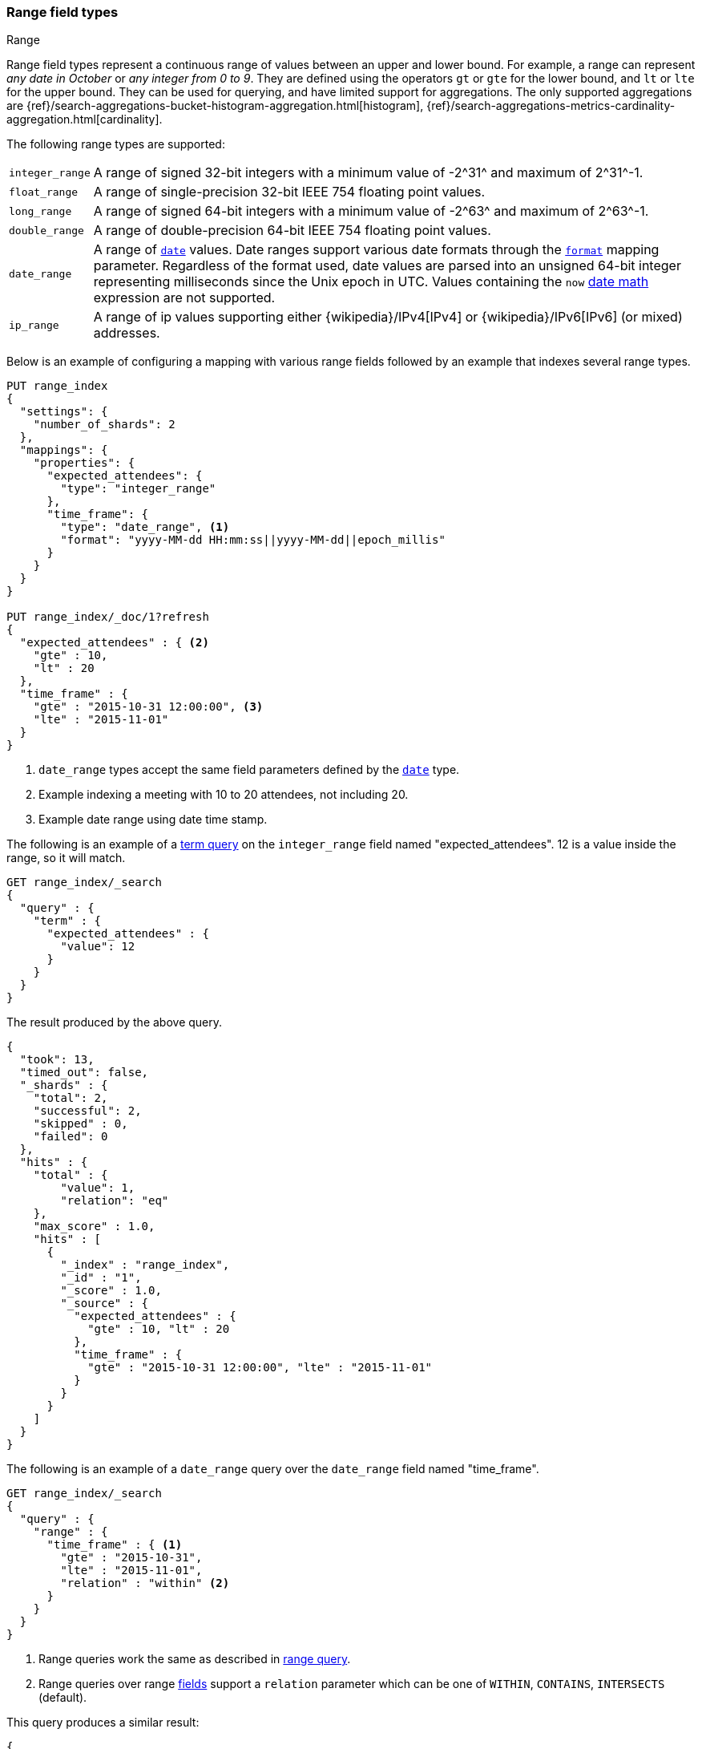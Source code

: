 [[range]]
=== Range field types
++++
<titleabbrev>Range</titleabbrev>
++++

Range field types represent a continuous range of values between an upper and lower
bound. For example, a range can represent _any date in October_ or _any
integer from 0 to 9_. They are defined using the operators
`gt` or `gte` for the lower bound, and `lt` or `lte` for the upper bound.
They can be used for querying, and have
limited support for aggregations. The only supported aggregations are
{ref}/search-aggregations-bucket-histogram-aggregation.html[histogram],
{ref}/search-aggregations-metrics-cardinality-aggregation.html[cardinality].

The following range types are supported:

[horizontal]
`integer_range`::   A range of signed 32-bit integers with a minimum value of +-2^31^+ and maximum of +2^31^-1+.
`float_range`::     A range of single-precision 32-bit IEEE 754 floating point values.
`long_range`::      A range of signed 64-bit integers with a minimum value of +-2^63^+ and maximum of +2^63^-1+.
`double_range`::    A range of double-precision 64-bit IEEE 754 floating point values.
`date_range`::      A range of <<date,`date`>> values. Date ranges support various date formats
                    through the <<mapping-date-format,`format`>> mapping parameter. Regardless of
                    the format used, date values are parsed into an unsigned 64-bit integer
                    representing milliseconds since the Unix epoch in UTC. Values containing the
                    `now` <<date-math,date math>> expression are not supported.
`ip_range` ::       A range of ip values supporting either {wikipedia}/IPv4[IPv4] or
                    {wikipedia}/IPv6[IPv6] (or mixed) addresses.

Below is an example of configuring a mapping with various range fields followed by an example that indexes several range types.

[source,console]
--------------------------------------------------
PUT range_index
{
  "settings": {
    "number_of_shards": 2
  },
  "mappings": {
    "properties": {
      "expected_attendees": {
        "type": "integer_range"
      },
      "time_frame": {
        "type": "date_range", <1>
        "format": "yyyy-MM-dd HH:mm:ss||yyyy-MM-dd||epoch_millis"
      }
    }
  }
}

PUT range_index/_doc/1?refresh
{
  "expected_attendees" : { <2>
    "gte" : 10,
    "lt" : 20
  },
  "time_frame" : {
    "gte" : "2015-10-31 12:00:00", <3>
    "lte" : "2015-11-01"
  }
}
--------------------------------------------------
// TESTSETUP

<1> `date_range` types accept the same field parameters defined by the <<date, `date`>> type.
<2> Example indexing a meeting with 10 to 20 attendees, not including 20.
<3> Example date range using date time stamp.

The following is an example of a <<query-dsl-term-query, term query>> on the `integer_range` field named "expected_attendees".
12 is a value inside the range, so it will match.

[source,console]
--------------------------------------------------
GET range_index/_search
{
  "query" : {
    "term" : {
      "expected_attendees" : {
        "value": 12
      }
    }
  }
}
--------------------------------------------------

The result produced by the above query.

[source,console-result]
--------------------------------------------------
{
  "took": 13,
  "timed_out": false,
  "_shards" : {
    "total": 2,
    "successful": 2,
    "skipped" : 0,
    "failed": 0
  },
  "hits" : {
    "total" : {
        "value": 1,
        "relation": "eq"
    },
    "max_score" : 1.0,
    "hits" : [
      {
        "_index" : "range_index",
        "_id" : "1",
        "_score" : 1.0,
        "_source" : {
          "expected_attendees" : {
            "gte" : 10, "lt" : 20
          },
          "time_frame" : {
            "gte" : "2015-10-31 12:00:00", "lte" : "2015-11-01"
          }
        }
      }
    ]
  }
}
--------------------------------------------------
// TESTRESPONSE[s/"took": 13/"took" : $body.took/]

The following is an example of a `date_range` query over the `date_range` field named "time_frame".

[source,console]
--------------------------------------------------
GET range_index/_search
{
  "query" : {
    "range" : {
      "time_frame" : { <1>
        "gte" : "2015-10-31",
        "lte" : "2015-11-01",
        "relation" : "within" <2>
      }
    }
  }
}
--------------------------------------------------

<1> Range queries work the same as described in <<query-dsl-range-query, range query>>.
<2> Range queries over range <<mapping-types, fields>> support a `relation` parameter which can be one of `WITHIN`, `CONTAINS`,
    `INTERSECTS` (default).

This query produces a similar result:

[source,console-result]
--------------------------------------------------
{
  "took": 13,
  "timed_out": false,
  "_shards" : {
    "total": 2,
    "successful": 2,
    "skipped" : 0,
    "failed": 0
  },
  "hits" : {
    "total" : {
        "value": 1,
        "relation": "eq"
    },
    "max_score" : 1.0,
    "hits" : [
      {
        "_index" : "range_index",
        "_id" : "1",
        "_score" : 1.0,
        "_source" : {
          "expected_attendees" : {
            "gte" : 10, "lt" : 20
          },
          "time_frame" : {
            "gte" : "2015-10-31 12:00:00", "lte" : "2015-11-01"
          }
        }
      }
    ]
  }
}
--------------------------------------------------
// TESTRESPONSE[s/"took": 13/"took" : $body.took/]

[[ip-range]]
==== IP Range

In addition to the range format above, IP ranges can be provided in
{wikipedia}/Classless_Inter-Domain_Routing#CIDR_notation[CIDR] notation:

[source,console]
--------------------------------------------------
PUT range_index/_mapping
{
  "properties": {
    "ip_allowlist": {
      "type": "ip_range"
    }
  }
}

PUT range_index/_doc/2
{
  "ip_allowlist" : "192.168.0.0/16"
}
--------------------------------------------------

[[range-params]]
==== Parameters for range fields

The following parameters are accepted by range types:

[horizontal]

<<coerce,`coerce`>>::

    Try to convert strings to numbers and truncate fractions for integers.
    Accepts `true` (default) and `false`.

<<doc-values,`doc_values`>>::

    Should the field be stored on disk in a column-stride fashion, so that it
    can later be used for sorting, aggregations, or scripting? Accepts `true`
    (default) or `false`.

<<mapping-index,`index`>>::

    Should the field be searchable? Accepts `true` (default) and `false`.

<<mapping-store,`store`>>::

    Whether the field value should be stored and retrievable separately from
    the <<mapping-source-field,`_source`>> field. Accepts `true` or `false`
    (default).

[[range-synthetic-source]]
==== Synthetic `_source`

IMPORTANT: Synthetic `_source` is Generally Available only for TSDB indices
(indices that have `index.mode` set to `time_series`). For other indices
synthetic `_source` is in technical preview. Features in technical preview may
be changed or removed in a future release. Elastic will work to fix
any issues, but features in technical preview are not subject to the support SLA
of official GA features.

`range` fields support <<synthetic-source,synthetic `_source`>> in their default
configuration. Synthetic `_source` cannot be used together with
<<copy-to,`copy_to`>> or with <<doc-values,`doc_values`>> disabled.

Synthetic source always sorts values and removes duplicates for all `range` fields except `ip_range` . Ranges are sorted by their lower bound and then by upper bound. For example:
[source,console,id=synthetic-source-range-sorting-example]
----
PUT idx
{
  "mappings": {
    "_source": { "mode": "synthetic" },
    "properties": {
      "my_range": { "type": "long_range" }
    }
  }
}
PUT idx/_doc/1
{
  "my_range": [
    {
        "gte": 200,
        "lte": 300
    },
    {
        "gte": 1,
        "lte": 100
    },
    {
        "gte": 200,
        "lte": 300
    },
    {
        "gte": 200,
        "lte": 500
    }
  ]
}
----
// TEST[s/$/\nGET idx\/_doc\/1?filter_path=_source\n/]

Will become:

[source,console-result]
----
{
  "my_range": [
    {
        "gte": 1,
        "lte": 100
    },
    {
        "gte": 200,
        "lte": 300
    },
    {
        "gte": 200,
        "lte": 500
    }
  ]
}
----
// TEST[s/^/{"_source":/ s/\n$/}/]

Values of `ip_range` fields are not sorted but original order is not preserved. Duplicate ranges are removed. If `ip_range` field value is provided as a CIDR, it will be represented as a range of IP addresses in synthetic source.

For example:
[source,console,id=synthetic-source-range-ip-example]
----
PUT idx
{
  "mappings": {
    "_source": { "mode": "synthetic" },
    "properties": {
      "my_range": { "type": "ip_range" }
    }
  }
}
PUT idx/_doc/1
{
  "my_range": [
    {
      "gte": "192.168.0.0",
      "lte": "192.168.0.20"
    },
    "10.0.0.0/24",
    {
      "gte": "10.0.0.0",
      "lte": "10.0.0.255"
    }
  ]
}
----
// TEST[s/$/\nGET idx\/_doc\/1?filter_path=_source\n/]

Will become:

[source,console-result]
----
{
  "my_range": [
    {
      "gte": "10.0.0.0",
      "lte": "10.0.0.255"
    },
    {
      "gte": "192.168.0.0",
      "lte": "192.168.0.20"
    }
  ]
}
----
// TEST[s/^/{"_source":/ s/\n$/}/]

Ranges are stored as inclusive on both sides so in synthetic source they are represented in this format as well. For example:
[source,console,id=synthetic-source-range-normalization-example]
----
PUT idx
{
  "mappings": {
    "_source": { "mode": "synthetic" },
    "properties": {
      "my_range": { "type": "long_range" }
    }
  }
}
PUT idx/_doc/1
{
  "my_range": {
    "gt": 200,
    "lt": 300
  }
}
----
// TEST[s/$/\nGET idx\/_doc\/1?filter_path=_source\n/]

Will become:

[source,console-result]
----
{
  "my_range": {
    "gte": 201,
    "lte": 299
  }
}
----
// TEST[s/^/{"_source":/ s/\n$/}/]

`date` ranges are formatted using provided `format` or by default using `yyyy-MM-dd'T'HH:mm:ss.SSSZ` format. For example:
[source,console,id=synthetic-source-range-date-example]
----
PUT idx
{
  "mappings": {
    "_source": { "mode": "synthetic" },
    "properties": {
      "my_range": { "type": "date_range" }
    }
  }
}
PUT idx/_doc/1
{
  "my_range": [
    {
      "gte": 1504224000000,
      "lte": 1504569600000
    },
    {
      "gte": "2017-09-01",
      "lte": "2017-09-10"
    }
  ]
}
----
// TEST[s/$/\nGET idx\/_doc\/1?filter_path=_source\n/]

Will become:

[source,console-result]
----
{
  "my_range": [
    {
      "gte": "2017-09-01T00:00:00.000Z",
      "lte": "2017-09-05T00:00:00.000Z"
    },
    {
      "gte": "2017-09-01T00:00:00.000Z",
      "lte": "2017-09-10T00:00:00.000Z"
    }
  ]
}
----
// TEST[s/^/{"_source":/ s/\n$/}/]
